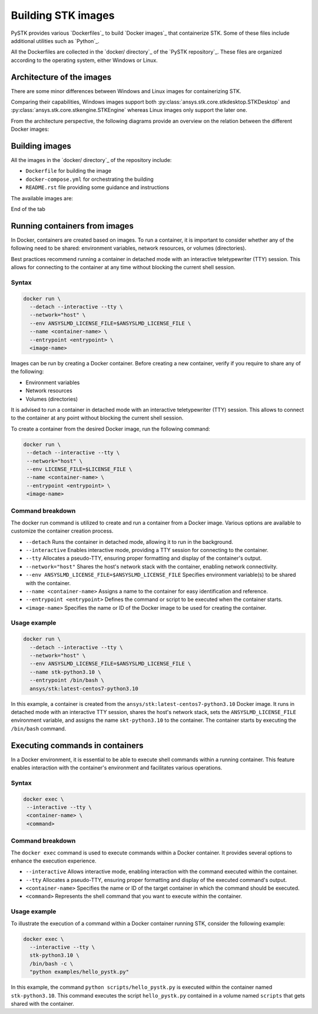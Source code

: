 .. _building_stk_images:

Building STK images
###################

PySTK provides various `Dockerfiles`_ to build `Docker images`_ that
containerize STK. Some of these files include additional utilities such as
`Python`_.

All the Dockerfiles are collected in the `docker/ directory`_ of the `PySTK
repository`_. These files are organized according to the operating system,
either Windows or Linux.


.. grid:: 2

    .. grid-item-card:: Dockefiles for Windows :fab:`windows`
        :link: https://github.com/ansys-internal/pystk/tree/main/docker/windows
        
        STKEngine and STKDesktop are supported.

    .. grid-item-card:: Dockefiles for Linux :fab:`linux`
        :link: https://github.com/ansys-internal/pystk/tree/main/docker/linux
        

        Only STKEngine is supported.


Architecture of the images
==========================

There are some minor differences between Windows and Linux images for
containerizing STK.

Comparing their capabilities, Windows images support both
:py:class:`ansys.stk.core.stkdesktop.STKDesktop` and
:py:class:`ansys.stk.core.stkengine.STKEngine` whereas Linux images only support
the later one.

From the architecture perspective, the following diagrams provide an overview on
the relation between the different Docker images:

.. tab-set::

    .. tab-item:: STK images for Windows
        :sync: windows

        .. figure:: https://help.agi.com/stkdevkit/Content/automationTree/images/Windows_Container_Heirarchy.png

    .. tab-item:: STK images for Linux
        :sync: linux

        .. figure:: https://help.agi.com/stkdevkit/Content/automationTree/images/ContainerizationDiagram.png


Building images
===============

All the images in the `docker/ directory`_ of the repository include:

* ``Dockerfile`` for building the image
* ``docker-compose.yml`` for orchestrating the building
* ``README.rst`` file providing some guidance and instructions


The available images are:

.. jinja:: docker_images

    .. tab-set:: 

        .. tab-item:: Windows
            :sync: windows

            {% for image in windows_images %}
            * {{ image }}
            {% endfor %}

        .. tab-item:: Linux
            :sync: linux

            {% for image in linux_images %}
            * {{ image }}
            {% endfor %}

End of the tab


.. tab-set::

    .. tab-item:: Windows
        :sync: windows

        #. Clone the repository by running:

           .. code-block::
           
               git clone https://github.com/pyansys/pystk

        #. Navigate to the ``docker/windows/`` directory

        #. Create a directory named ``distributions/`` inside the ``stk-engine/`` directory

        #. Place the STK artifacts inside the ``stk-engine/distributions/`` folder

        #. Build all the images by running:

           .. code-block::
               
               docker compose build

        #. Build a single images by running:

           .. code-block::
               
               docker compose build <image-name>


    .. tab-item:: Linux
        :sync: linux

        #. Clone the repository by running:

           .. code-block::
           
               git clone https://github.com/pyansys/pystk

        #. Navigate to the ``docker/linux/`` directory

        #. Create a directory named ``distributions/`` inside the ``stk-engine/`` directory

        #. Place the STK artifacts inside the ``stk-engine/distributions/`` folder

        #. Build all the images by running:

           .. code-block::
               
               docker compose build

        #. Build a single images by running:

           .. code-block::
               
               docker compose build <image-name>


Running containers from images
==============================

In Docker, containers are created based on images. To run a container, it is
important to consider whether any of the following need to be shared:
environment variables, network resources, or volumes (directories).

Best practices recommend running a container in detached mode with an
interactive teletypewriter (TTY) session. This allows for connecting to the
container at any time without blocking the current shell session.

Syntax
------

.. code-block:: text

    docker run \
      --detach --interactive --tty \
      --network="host" \
      --env ANSYSLMD_LICENSE_FILE=$ANSYSLMD_LICENSE_FILE \
      --name <container-name> \
      --entrypoint <entrypoint> \
      <image-name>


Images can be run by creating a Docker container. Before
creating a new container, verify if you require to share any of the following:

- Environment variables
- Network resources
- Volumes (directories)

It is advised to run a container in detached mode with an interactive
teletypewriter (TTY) session. This allows to connect to the container at any
point without blocking the current shell session.

To create a container from the desired Docker image, run the following command:

.. code-block:: text

    docker run \
     --detach --interactive --tty \
     --network="host" \
     --env LICENSE_FILE=$LICENSE_FILE \
     --name <container-name> \
     --entrypoint <entrypoint> \
     <image-name>


Command breakdown
-----------------

The docker run command is utilized to create and run a container from a Docker
image. Various options are available to customize the container creation
process.

- ``--detach`` Runs the container in detached mode, allowing it to run in the background.
- ``--interactive`` Enables interactive mode, providing a TTY session for connecting to the container.
- ``--tty`` Allocates a pseudo-TTY, ensuring proper formatting and display of the container's output.
- ``--network="host"`` Shares the host's network stack with the container, enabling network connectivity.
- ``--env ANSYSLMD_LICENSE_FILE=$ANSYSLMD_LICENSE_FILE`` Specifies environment variable(s) to be shared with the container.
- ``--name <container-name>`` Assigns a name to the container for easy identification and reference.
- ``--entrypoint <entrypoint>`` Defines the command or script to be executed when the container starts.
- ``<image-name>`` Specifies the name or ID of the Docker image to be used for creating the container.


Usage example
-------------

.. code-block:: text

    docker run \
      --detach --interactive --tty \
      --network="host" \
      --env ANSYSLMD_LICENSE_FILE=$ANSYSLMD_LICENSE_FILE \
      --name stk-python3.10 \
      --entrypoint /bin/bash \
      ansys/stk:latest-centos7-python3.10

In this example, a container is created from the
``ansys/stk:latest-centos7-python3.10`` Docker image. It runs in detached mode
with an interactive TTY session, shares the host's network stack, sets the
``ANSYSLMD_LICENSE_FILE`` environment variable, and assigns the name
``skt-python3.10`` to the container. The container starts by executing the
``/bin/bash`` command.


Executing commands in containers
================================

In a Docker environment, it is essential to be able to execute shell commands
within a running container. This feature enables interaction with the
container's environment and facilitates various operations.

Syntax
------

.. code-block:: text

    docker exec \
     --interactive --tty \
     <container-name> \
     <command>


Command breakdown
-----------------

The ``docker exec`` command is used to execute commands within a Docker
container. It provides several options to enhance the execution experience.

- ``--interactive`` Allows interactive mode, enabling interaction with the command executed within the container.
- ``--tty`` Allocates a pseudo-TTY, ensuring proper formatting and display of the executed command's output.
- ``<container-name>`` Specifies the name or ID of the target container in which the command should be executed.
- ``<command>`` Represents the shell command that you want to execute within the container.


Usage example
-------------

To illustrate the execution of a command within a Docker container running STK,
consider the following example:


.. code-block:: text

    docker exec \
      --interactive --tty \
      stk-python3.10 \
      /bin/bash -c \
      "python examples/hello_pystk.py"


In this example, the command ``python scripts/hello_pystk.py`` is executed
within the container named ``stk-python3.10``. This command executes the script
``hello_pystk.py`` contained in a volume named ``scripts`` that gets shared with
the container.
